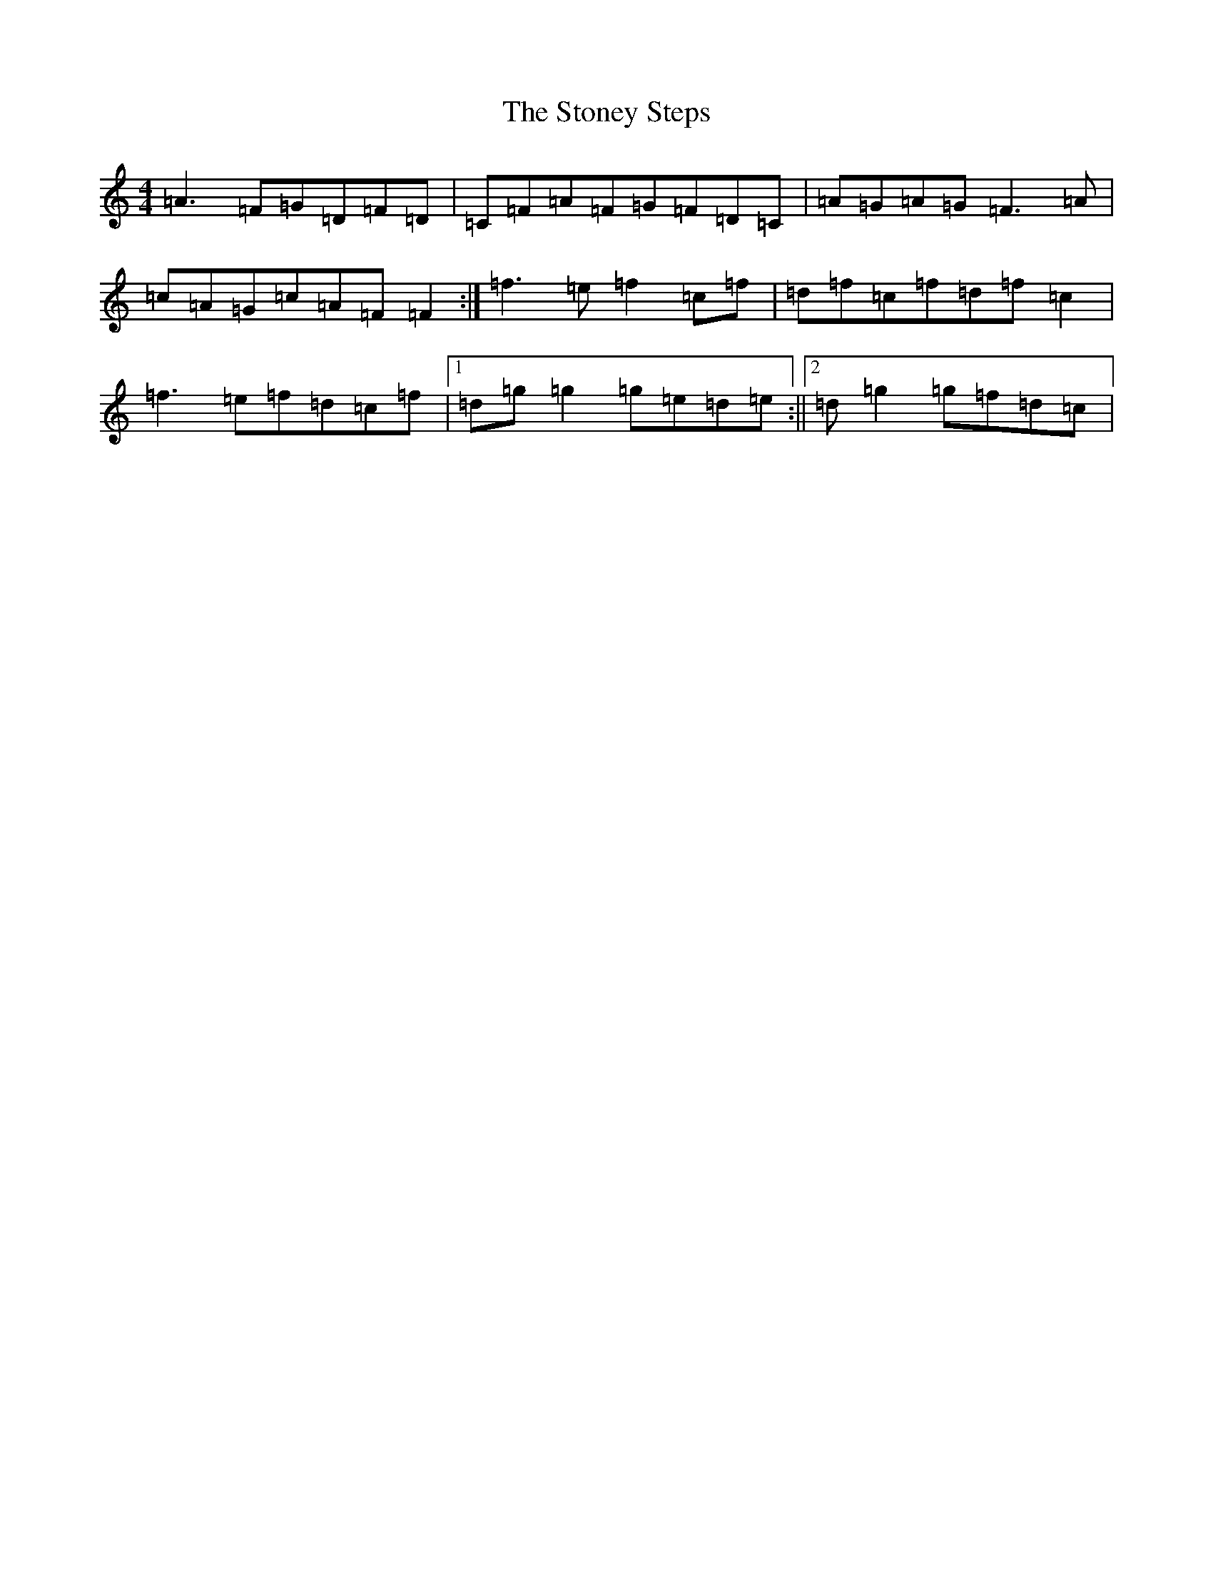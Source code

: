 X: 20269
T: Stoney Steps, The
S: https://thesession.org/tunes/571#setting13548
Z: D Major
R: reel
M: 4/4
L: 1/8
K: C Major
=A3=F=G=D=F=D|=C=F=A=F=G=F=D=C|=A=G=A=G=F3=A|=c=A=G=c=A=F=F2:|=f3=e=f2=c=f|=d=f=c=f=d=f=c2|=f3=e=f=d=c=f|1=d=g=g2=g=e=d=e:||2=d=g2=g=f=d=c|